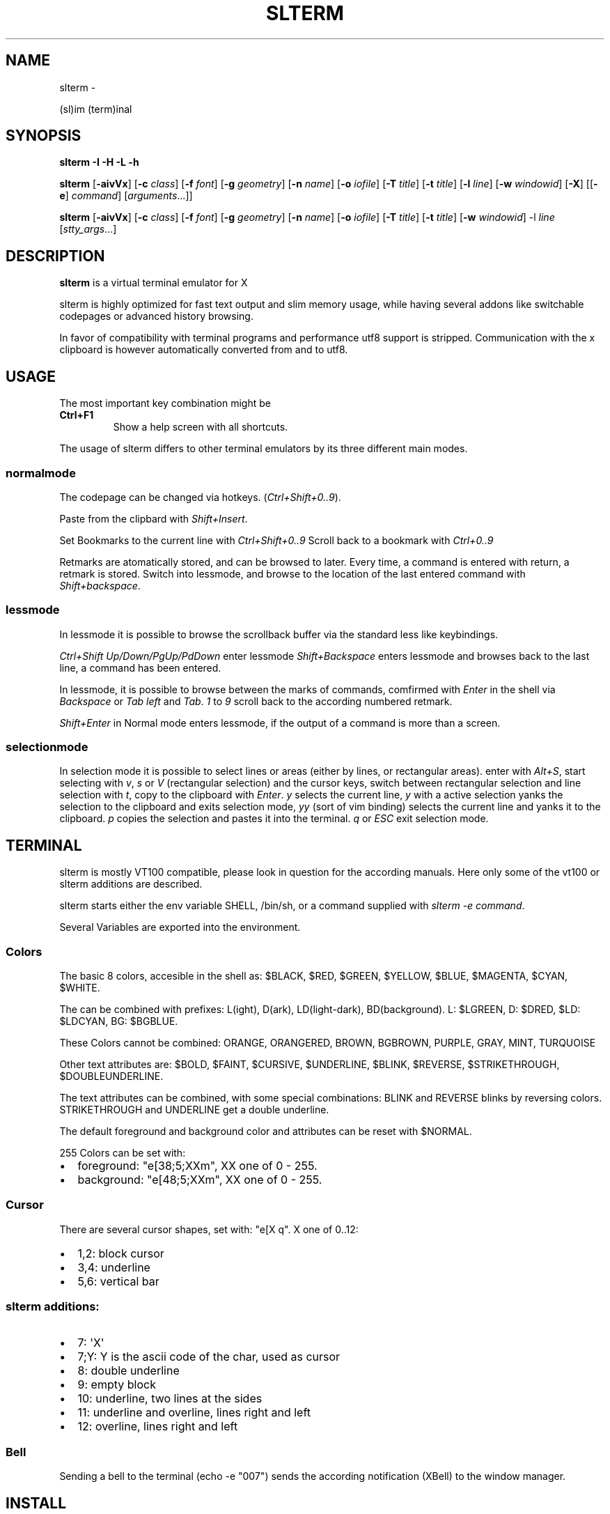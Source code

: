 .\" Man page generated from reStructuredText.
.
.TH SLTERM  "" "" ""
.SH NAME
slterm \- 
.
.nr rst2man-indent-level 0
.
.de1 rstReportMargin
\\$1 \\n[an-margin]
level \\n[rst2man-indent-level]
level margin: \\n[rst2man-indent\\n[rst2man-indent-level]]
-
\\n[rst2man-indent0]
\\n[rst2man-indent1]
\\n[rst2man-indent2]
..
.de1 INDENT
.\" .rstReportMargin pre:
. RS \\$1
. nr rst2man-indent\\n[rst2man-indent-level] \\n[an-margin]
. nr rst2man-indent-level +1
.\" .rstReportMargin post:
..
.de UNINDENT
. RE
.\" indent \\n[an-margin]
.\" old: \\n[rst2man-indent\\n[rst2man-indent-level]]
.nr rst2man-indent-level -1
.\" new: \\n[rst2man-indent\\n[rst2man-indent-level]]
.in \\n[rst2man-indent\\n[rst2man-indent-level]]u
..
.sp
(sl)im (term)inal
.SH SYNOPSIS
.sp
\fBslterm\fP \fB\-I\fP \fB\-H\fP \fB\-L\fP \fB\-h\fP
.sp
\fBslterm\fP [\fB\-aivVx\fP] [\fB\-c\fP \fIclass\fP] [\fB\-f\fP \fIfont\fP] [\fB\-g\fP \fIgeometry\fP]
[\fB\-n\fP \fIname\fP] [\fB\-o\fP \fIiofile\fP] [\fB\-T\fP \fItitle\fP] [\fB\-t\fP \fItitle\fP]
[\fB\-l\fP \fIline\fP] [\fB\-w\fP \fIwindowid\fP] [\fB\-X\fP]
[[\fB\-e\fP] \fIcommand\fP] [\fIarguments\fP\&...]]
.sp
\fBslterm\fP [\fB\-aivVx\fP] [\fB\-c\fP \fIclass\fP] [\fB\-f\fP \fIfont\fP] [\fB\-g\fP \fIgeometry\fP]
[\fB\-n\fP \fIname\fP] [\fB\-o\fP \fIiofile\fP] [\fB\-T\fP \fItitle\fP] [\fB\-t\fP \fItitle\fP]
[\fB\-w\fP \fIwindowid\fP] \-l \fIline\fP [\fIstty_args\fP\&...]
.SH DESCRIPTION
.sp
\fBslterm\fP is a virtual terminal emulator for X
.sp
slterm is highly optimized for fast text output and slim memory usage,
while having several addons like switchable codepages or advanced
history browsing.
.sp
In favor of compatibility with terminal programs and performance utf8
support is stripped. Communication with the x clipboard is however
automatically converted from and to utf8.
.SH USAGE
.sp
The most important key combination might be
.INDENT 0.0
.TP
.B \fBCtrl+F1\fP
Show a help screen with all shortcuts.
.UNINDENT
.sp
The usage of slterm differs to other terminal emulators by its three different main modes.
.SS normalmode
.sp
The codepage can be changed via hotkeys. (\fICtrl+Shift+0..9\fP).
.sp
Paste from the clipbard with \fIShift+Insert\fP\&.
.sp
Set Bookmarks to the current line with \fICtrl+Shift+0..9\fP
Scroll back to a bookmark with \fICtrl+0..9\fP
.sp
Retmarks are atomatically stored, and can be browsed to later.
Every time, a command is entered with return, a retmark is stored.
Switch into lessmode, and browse to the location of the
last entered command with \fIShift+backspace\fP\&.
.SS lessmode
.sp
In lessmode it is possible to browse the scrollback buffer via
the standard less like keybindings.
.sp
\fICtrl+Shift Up/Down/PgUp/PdDown\fP enter lessmode
\fIShift+Backspace\fP enters lessmode and browses back to the last line,
a command has been entered.
.sp
In lessmode, it is possible to browse between the marks of commands,
comfirmed with \fIEnter\fP in the shell via \fIBackspace\fP or \fITab left\fP and \fITab\fP\&.
\fI1\fP to \fI9\fP scroll back to the according numbered retmark.
.sp
\fIShift+Enter\fP in Normal mode enters lessmode, if the output
of a command is more than a screen.
.SS selectionmode
.sp
In selection mode it is possible to select lines or areas (either by lines,
or rectangular areas).
enter with \fIAlt+S\fP, start selecting with \fIv\fP, \fIs\fP or \fIV\fP (rectangular selection)
and the cursor keys,
switch between rectangular selection and line selection with \fIt\fP,
copy to the clipboard with \fIEnter\fP\&.
\fIy\fP selects the current line, \fIy\fP with a active selection yanks the
selection to the clipboard and exits selection mode,
\fIyy\fP (sort of vim binding) selects the current line
and yanks it to the clipboard.
\fIp\fP copies the selection and pastes it into the terminal.
\fIq\fP or \fIESC\fP exit selection mode.
.SH TERMINAL
.sp
slterm is mostly VT100 compatible, please look in question for the according manuals.
Here only some of the vt100 or slterm additions are described.
.sp
slterm starts either the env variable SHELL, /bin/sh, or a command supplied with
\fIslterm \-e command\fP\&.
.sp
Several Variables are exported into the environment.
.SS Colors
.sp
The basic 8 colors, accesible in the shell as:
$BLACK, $RED, $GREEN, $YELLOW, $BLUE, $MAGENTA, $CYAN, $WHITE.
.sp
The can be combined with prefixes: L(ight), D(ark), LD(light\-dark), BD(background).
L: $LGREEN, D: $DRED, $LD: $LDCYAN, BG: $BGBLUE.
.sp
These Colors cannot be combined: ORANGE, ORANGERED, BROWN, BGBROWN, PURPLE, GRAY, MINT, TURQUOISE
.sp
Other text attributes are: $BOLD, $FAINT, $CURSIVE, $UNDERLINE, $BLINK, $REVERSE, $STRIKETHROUGH, $DOUBLEUNDERLINE.
.sp
The text attributes can be combined, with some special combinations:
BLINK and REVERSE blinks by reversing colors.
STRIKETHROUGH and UNDERLINE get a double underline.
.sp
The default foreground and background color and attributes can be reset with $NORMAL.
.sp
255 Colors can be set with:
.INDENT 0.0
.IP \(bu 2
foreground: "e[38;5;XXm", XX one of 0 \- 255.
.IP \(bu 2
background: "e[48;5;XXm", XX one of 0 \- 255.
.UNINDENT
.SS Cursor
.sp
There are several cursor shapes, set with: "e[X q".
X one of 0..12:
.INDENT 0.0
.IP \(bu 2
1,2: block cursor
.IP \(bu 2
3,4: underline
.IP \(bu 2
5,6: vertical bar
.UNINDENT
.SS slterm additions:
.INDENT 0.0
.IP \(bu 2
7:   \(aqX\(aq
.IP \(bu 2
7;Y: Y is the ascii code of the char, used as cursor
.IP \(bu 2
8:   double underline
.IP \(bu 2
9:   empty block
.IP \(bu 2
10:  underline, two lines at the sides
.IP \(bu 2
11:  underline and overline, lines right and left
.IP \(bu 2
12:  overline, lines right and left
.UNINDENT
.SS Bell
.sp
Sending a bell to the terminal (echo \-e "007") sends
the according notification (XBell) to the window manager.
.SH INSTALL
.sp
If obtained from source, edit the files config.make and config.h
to customize slterm. Type \fImake\fP, and \fImake install\fP\&.
.sp
If you downloaded the statically linked binary,
.INDENT 0.0
.IP 1. 3
copy the binary to a suitable place (/usr/local/bin)
.IP 2. 3
install the terminal info file: (for curses) \fIslterm \-I | tic \-sx \-\fP
.IP 3. 3
If needed, download this man page in its man format (slterm.1)
from github (github.com/michael105/slterm),
copy into the appropiate directory (/usr/local/share/man/man1)
.UNINDENT
.SS CURSES
.INDENT 0.0
.INDENT 3.5
To be used with curses, the installation of the terminfo database file is needed.
slterm.terminfo is supplied in the sources, within the folder src.
It can be installed with \fItic \-sx slterm.terminfo\fP\&.
Alternatively, the termcap database "linux" is mostly compatible.
Set with \fIexport TERM=linux\fP
.sp
The terminfo database of slterm is also displayed, when slterm was compiled with
EMBEDRESOURCES. Type \fIslterm \-I\fP, to install: \fIslterm \-I | tic \-sx \-\fP\&.
The key combination \fICtrl+Shift+Win+ALT+I\fP will dump the terminal info to
the terminal as well, and can be used, to install the terminal info within
a remote shell. ( type \fItic \-sx \-\fP, hit \fICtrl+Shift+Win+Alt+I\fP, and \fICtrl+D\fP )
.sp
Tic is the terminfo compiler, available from the curses distributions,
the netbsd tic implementation is supplied within tools/tic.
There is a statically linked binary for linux, 64bit of tic at
github.com/michael105/static\-bin
Sources of tic and netbsd curses: github.com/oasislinux/netbsd\-curses/
.UNINDENT
.UNINDENT
.SH OPTIONS
.sp
\-h show short option usage
.sp
\-H Display this manpage as text
.sp
\-L show license
.INDENT 0.0
.TP
.B \-a
disable alternate screens in terminal
.TP
.BI \-c \ class
defines the window class (default $TERM).
.TP
.BI \-f \ font
defines the font to use when slterm is run.
example: slterm \-f \(aqLiberation Mono:Bold:pixelsize=13:antialias=true:autohint=true\(aq
the parameters are described in the fontconfig documentation,
an overview is supplied in doc/fontconfig.txt
.TP
.BI \-g \ geometry
defines the X11 geometry string. The form is
[=][<cols>{xX}<rows>][{+\-}<xoffset>{+\-}<yoffset>]. See
XParseGeometry (3) for further details.
.TP
.B \-i
will fixate the position given with the \-g option.
.TP
.BI \-n \ name
defines the window instance name (default $TERM).
.TP
.BI \-o \ iofile
writes all the I/O to iofile. This feature is useful when recording
slterm sessions. A value of "\-" means standard output.
.TP
.BI \-T \ title
defines the window title (default \(aqslterm\(aq).
.TP
.BI \-t \ title
defines the window title (default \(aqslterm\(aq).
.TP
.BI \-w \ windowid
embeds slterm within the window identified by windowid
.TP
.BI \-l \ line
use a tty line instead of a pseudo terminal. line should be a
(pseudo\-)serial device (e.g. /dev/ttyS0 on Linux for serial port 0).
When this flag is given remaining arguments are used as flags for
stty(1). By default slterm initializes the serial line to 8 bits, no
parity, 1 stop bit and a 38400 baud rate. The speed is set by
appending it as last argument (e.g. \(aqslterm \-l /dev/ttyS0 115200\(aq).
Arguments before the last one are stty(1) flags. If you want to
set odd parity on 115200 baud use for example \(aqslterm \-l /dev/ttyS0
parenb parodd 115200\(aq. Set the number of bits by using for example
\(aqslterm \-l /dev/ttyS0 cs7 115200\(aq. See stty(1) for more arguments and
cases.
.TP
.B \-v
prints version information, then exits.
.TP
.B \-V
prints version and compile information, then exits
.UNINDENT
.INDENT 0.0
.TP
.B \-e command [ arguments ... ]
slterm executes command instead of the shell. If this is used it must
be the last option on the command line, as in xterm / rxvt. This
option is only intended for compatibility, and all the remaining
arguments are used as a command even without it.
.UNINDENT
.INDENT 0.0
.TP
.B \-x
enable reading of the XResources database for the configuration
slterm must had been compiled with the XRESOURCES flag in config.make set to 1
.TP
.B \-X
lock all memory pages into memory, prevent swapping.
Secrets could be revealed, also years later, if the memory
is swapped to disk. Worse, with flash disks also erasing
the contents will not necessarily erase the written cells.
This option locks all memory pages into ram.
.UNINDENT
.SH AUTHORS
.sp
(2020\-2025) Michael (misc147), www.github.com/michael105
.sp
The code is based on st, the suckless terminal emulator,
fetched from git 1.1.2020, which was based on code from Aurelien Aptel.
.sp
The included patches to st had been provided by:
.sp
Tonton Couillon,
dcat,
Jochen Sprickerhof,
M Farkas\-Dyck,
Ivan Tham,
Ori Bernstein,
Matthias Schoth,
Laslo Hunhold,
Paride Legovini,
Lorenzo Bracco,
Kamil Kleban,
Avi Halachmi,
Jacob Prosser,
Augusto Born de Oliveira,
Kai Hendry,
Laslo Hunhold,
Matthew Parnell,
Doug Whiteley,
Aleksandrs Stier,
Devin J. Pohly,
Sai Praneeth Reddy
.SH LICENSE
.sp
MIT, see the LICENSE file for the terms of redistribution or type slterm \-L
.SH SEE ALSO
.sp
\fBtabbed\fP(1), \fButmp\fP(1), \fBstty\fP(1)
.SH BUGS
.sp
See the README in the distribution.
.\" Generated by docutils manpage writer.
.
